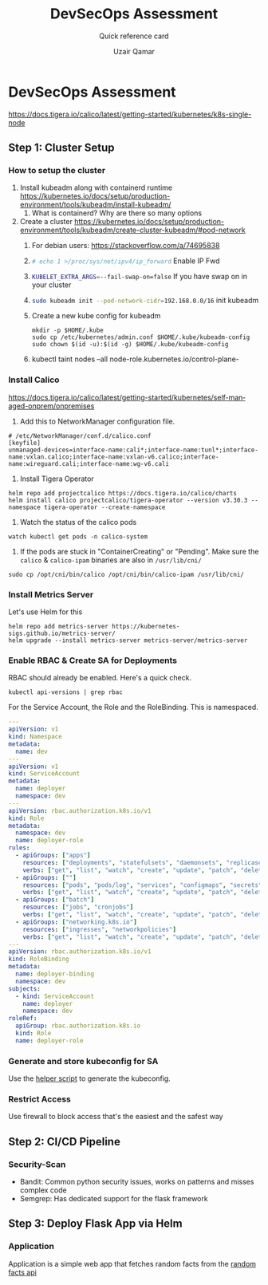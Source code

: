 #+TITLE:        DevSecOps Assessment
#+SUBTITLE:     Quick reference card
#+AUTHOR:       Uzair Qamar
#+EMAIL:        uzairqamarxyz@gmail.com
#+DESCRIPTION:  DevSecOps Assessment Task
#+KEYWORDS:     kubernetes, helm, kubeadm, python, flask, pytest, cicd
#+LANGUAGE:     en


* DevSecOps Assessment

https://docs.tigera.io/calico/latest/getting-started/kubernetes/k8s-single-node
** Step 1: Cluster Setup
*** How to setup the cluster
1. Install kubeadm along with containerd runtime https://kubernetes.io/docs/setup/production-environment/tools/kubeadm/install-kubeadm/
   1. What is containerd? Why are there so many options
2. Create a cluster https://kubernetes.io/docs/setup/production-environment/tools/kubeadm/create-cluster-kubeadm/#pod-network
   1. For debian users: https://stackoverflow.com/a/74695838
   2. src_bash[:exports code]{# echo 1 >/proc/sys/net/ipv4/ip_forward} Enable IP Fwd
   3. src_bash[:exports code]{KUBELET_EXTRA_ARGS=--fail-swap-on=false} If you have swap on in your cluster
   4. src_bash[:exports code]{sudo kubeadm init --pod-network-cidr=192.168.0.0/16} init kubeadm
   5. Create a new kube config for kubeadm
      #+begin_src
mkdir -p $HOME/.kube
sudo cp /etc/kubernetes/admin.conf $HOME/.kube/kubeadm-config
sudo chown $(id -u):$(id -g) $HOME/.kube/kubeadm-config
      #+end_src
   6. kubectl taint nodes --all node-role.kubernetes.io/control-plane-

*** Install Calico
https://docs.tigera.io/calico/latest/getting-started/kubernetes/self-managed-onprem/onpremises
1. Add this to NetworkManager configuration file.
#+begin_src
# /etc/NetworkManager/conf.d/calico.conf
[keyfile]
unmanaged-devices=interface-name:cali*;interface-name:tunl*;interface-name:vxlan.calico;interface-name:vxlan-v6.calico;interface-name:wireguard.cali;interface-name:wg-v6.cali
#+end_src
1. Install Tigera Operator
#+begin_src shell
helm repo add projectcalico https://docs.tigera.io/calico/charts
helm install calico projectcalico/tigera-operator --version v3.30.3 --namespace tigera-operator --create-namespace
#+end_src

2. Watch the status of the calico pods
#+begin_src shell
watch kubectl get pods -n calico-system
#+end_src

3. If the pods are stuck in "ContainerCreating" or "Pending". Make sure the =calico= & =calico-ipam= binaries are also in =/usr/lib/cni/=
#+begin_src shell
sudo cp /opt/cni/bin/calico /opt/cni/bin/calico-ipam /usr/lib/cni/
#+end_src


*** Install Metrics Server
Let's use Helm for this

#+begin_src shell
helm repo add metrics-server https://kubernetes-sigs.github.io/metrics-server/
helm upgrade --install metrics-server metrics-server/metrics-server
#+end_src

*** Enable RBAC & Create SA for Deployments
RBAC should already be enabled. Here's a quick check.
#+begin_src shell
kubectl api-versions | grep rbac
#+end_src

For the Service Account, the Role and the RoleBinding. This is namespaced.
#+begin_src yaml
---
apiVersion: v1
kind: Namespace
metadata:
  name: dev
---
apiVersion: v1
kind: ServiceAccount
metadata:
  name: deployer
  namespace: dev
---
apiVersion: rbac.authorization.k8s.io/v1
kind: Role
metadata:
  namespace: dev
  name: deployer-role
rules:
  - apiGroups: ["apps"]
    resources: ["deployments", "statefulsets", "daemonsets", "replicasets"]
    verbs: ["get", "list", "watch", "create", "update", "patch", "delete"]
  - apiGroups: [""]
    resources: ["pods", "pods/log", "services", "configmaps", "secrets", "persistentvolumeclaims"]
    verbs: ["get", "list", "watch", "create", "update", "patch", "delete"]
  - apiGroups: ["batch"]
    resources: ["jobs", "cronjobs"]
    verbs: ["get", "list", "watch", "create", "update", "patch", "delete"]
  - apiGroups: ["networking.k8s.io"]
    resources: ["ingresses", "networkpolicies"]
    verbs: ["get", "list", "watch", "create", "update", "patch", "delete"]
---
apiVersion: rbac.authorization.k8s.io/v1
kind: RoleBinding
metadata:
  name: deployer-binding
  namespace: dev
subjects:
  - kind: ServiceAccount
    name: deployer
    namespace: dev
roleRef:
  apiGroup: rbac.authorization.k8s.io
  kind: Role
  name: deployer-role
#+end_src

*** Generate and store kubeconfig for SA
Use the [[file:scripts/create-kubeconfig.sh][helper script]] to generate the kubeconfig.

*** Restrict Access
Use firewall to block access that's the easiest and the safest way

** Step 2: CI/CD Pipeline
*** Security-Scan
- Bandit: Common python security issues, works on patterns and misses complex code
- Semgrep: Has dedicated support for the flask framework

** Step 3: Deploy Flask App via Helm
*** Application
Application is a simple web app that fetches random facts from the [[https://uselessfacts.jsph.pl/api/v2/facts/random][random facts api]]
